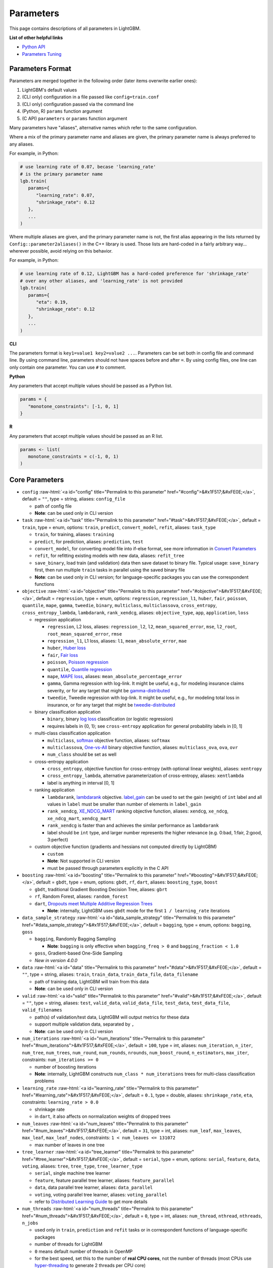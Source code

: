 ..  List of parameters is auto generated by LightGBM\.ci\parameter-generator.py from LightGBM\include\LightGBM\config.h file.

.. role:: raw-html(raw)
    :format: html

Parameters
==========

This page contains descriptions of all parameters in LightGBM.

**List of other helpful links**

- `Python API <./Python-API.rst>`__

- `Parameters Tuning <./Parameters-Tuning.rst>`__

Parameters Format
-----------------

Parameters are merged together in the following order (later items overwrite earlier ones):

1. LightGBM's default values
2. (CLI only) configuration in a file passed like ``config=train.conf``
3. (CLI only) configuration passed via the command line
4. (Python, R) ``params`` function argument
5. (C API) ``parameters`` or ``params`` function argument

Many parameters have "aliases", alternative names which refer to the same configuration.

Where a mix of the primary parameter name and aliases are given, the primary parameter name is always preferred to any aliases.

For example, in Python:

.. code-block:: python

   # use learning rate of 0.07, becase 'learning_rate'
   # is the primary parameter name
   lgb.train(
      params={
         "learning_rate": 0.07,
         "shrinkage_rate": 0.12
      },
      ...
   )

Where multiple aliases are given, and the primary parameter name is not, the first alias
appearing in the lists returned by ``Config::parameter2aliases()`` in the C++ library is used.
Those lists are hard-coded in a fairly arbitrary way... wherever possible, avoid relying on this behavior.

For example, in Python:

.. code-block:: python

   # use learning rate of 0.12, LightGBM has a hard-coded preference for 'shrinkage_rate'
   # over any other aliases, and 'learning_rate' is not provided
   lgb.train(
      params={
         "eta": 0.19,
         "shrinkage_rate": 0.12
      },
      ...
   )

**CLI**

The parameters format is ``key1=value1 key2=value2 ...``.
Parameters can be set both in config file and command line.
By using command line, parameters should not have spaces before and after ``=``.
By using config files, one line can only contain one parameter. You can use ``#`` to comment.

**Python**

Any parameters that accept multiple values should be passed as a Python list.

.. code-block:: python

   params = {
      "monotone_constraints": [-1, 0, 1]
   }


**R**

Any parameters that accept multiple values should be passed as an R list.

.. code-block:: r

   params <- list(
      monotone_constraints = c(-1, 0, 1)
   )

.. start params list

Core Parameters
---------------

-  ``config`` :raw-html:`<a id="config" title="Permalink to this parameter" href="#config">&#x1F517;&#xFE0E;</a>`, default = ``""``, type = string, aliases: ``config_file``

   -  path of config file

   -  **Note**: can be used only in CLI version

-  ``task`` :raw-html:`<a id="task" title="Permalink to this parameter" href="#task">&#x1F517;&#xFE0E;</a>`, default = ``train``, type = enum, options: ``train``, ``predict``, ``convert_model``, ``refit``, aliases: ``task_type``

   -  ``train``, for training, aliases: ``training``

   -  ``predict``, for prediction, aliases: ``prediction``, ``test``

   -  ``convert_model``, for converting model file into if-else format, see more information in `Convert Parameters <#convert-parameters>`__

   -  ``refit``, for refitting existing models with new data, aliases: ``refit_tree``

   -  ``save_binary``, load train (and validation) data then save dataset to binary file. Typical usage: ``save_binary`` first, then run multiple ``train`` tasks in parallel using the saved binary file

   -  **Note**: can be used only in CLI version; for language-specific packages you can use the correspondent functions

-  ``objective`` :raw-html:`<a id="objective" title="Permalink to this parameter" href="#objective">&#x1F517;&#xFE0E;</a>`, default = ``regression``, type = enum, options: ``regression``, ``regression_l1``, ``huber``, ``fair``, ``poisson``, ``quantile``, ``mape``, ``gamma``, ``tweedie``, ``binary``, ``multiclass``, ``multiclassova``, ``cross_entropy``, ``cross_entropy_lambda``, ``lambdarank``, ``rank_xendcg``, aliases: ``objective_type``, ``app``, ``application``, ``loss``

   -  regression application

      -  ``regression``, L2 loss, aliases: ``regression_l2``, ``l2``, ``mean_squared_error``, ``mse``, ``l2_root``, ``root_mean_squared_error``, ``rmse``

      -  ``regression_l1``, L1 loss, aliases: ``l1``, ``mean_absolute_error``, ``mae``

      -  ``huber``, `Huber loss <https://en.wikipedia.org/wiki/Huber_loss>`__

      -  ``fair``, `Fair loss <https://www.kaggle.com/c/allstate-claims-severity/discussion/24520>`__

      -  ``poisson``, `Poisson regression <https://en.wikipedia.org/wiki/Poisson_regression>`__

      -  ``quantile``, `Quantile regression <https://en.wikipedia.org/wiki/Quantile_regression>`__

      -  ``mape``, `MAPE loss <https://en.wikipedia.org/wiki/Mean_absolute_percentage_error>`__, aliases: ``mean_absolute_percentage_error``

      -  ``gamma``, Gamma regression with log-link. It might be useful, e.g., for modeling insurance claims severity, or for any target that might be `gamma-distributed <https://en.wikipedia.org/wiki/Gamma_distribution#Occurrence_and_applications>`__

      -  ``tweedie``, Tweedie regression with log-link. It might be useful, e.g., for modeling total loss in insurance, or for any target that might be `tweedie-distributed <https://en.wikipedia.org/wiki/Tweedie_distribution#Occurrence_and_applications>`__

   -  binary classification application

      -  ``binary``, binary `log loss <https://en.wikipedia.org/wiki/Cross_entropy>`__ classification (or logistic regression)

      -  requires labels in {0, 1}; see ``cross-entropy`` application for general probability labels in [0, 1]

   -  multi-class classification application

      -  ``multiclass``, `softmax <https://en.wikipedia.org/wiki/Softmax_function>`__ objective function, aliases: ``softmax``

      -  ``multiclassova``, `One-vs-All <https://en.wikipedia.org/wiki/Multiclass_classification#One-vs.-rest>`__ binary objective function, aliases: ``multiclass_ova``, ``ova``, ``ovr``

      -  ``num_class`` should be set as well

   -  cross-entropy application

      -  ``cross_entropy``, objective function for cross-entropy (with optional linear weights), aliases: ``xentropy``

      -  ``cross_entropy_lambda``, alternative parameterization of cross-entropy, aliases: ``xentlambda``

      -  label is anything in interval [0, 1]

   -  ranking application

      -  ``lambdarank``, `lambdarank <https://proceedings.neurips.cc/paper_files/paper/2006/file/af44c4c56f385c43f2529f9b1b018f6a-Paper.pdf>`__ objective. `label_gain <#label_gain>`__ can be used to set the gain (weight) of ``int`` label and all values in ``label`` must be smaller than number of elements in ``label_gain``

      -  ``rank_xendcg``, `XE_NDCG_MART <https://arxiv.org/abs/1911.09798>`__ ranking objective function, aliases: ``xendcg``, ``xe_ndcg``, ``xe_ndcg_mart``, ``xendcg_mart``

      -  ``rank_xendcg`` is faster than and achieves the similar performance as ``lambdarank``

      -  label should be ``int`` type, and larger number represents the higher relevance (e.g. 0:bad, 1:fair, 2:good, 3:perfect)

   -  custom objective function (gradients and hessians not computed directly by LightGBM)

      -  ``custom``

      -  **Note**: Not supported in CLI version

      -  must be passed through parameters explicitly in the C API

-  ``boosting`` :raw-html:`<a id="boosting" title="Permalink to this parameter" href="#boosting">&#x1F517;&#xFE0E;</a>`, default = ``gbdt``, type = enum, options: ``gbdt``, ``rf``, ``dart``, aliases: ``boosting_type``, ``boost``

   -  ``gbdt``, traditional Gradient Boosting Decision Tree, aliases: ``gbrt``

   -  ``rf``, Random Forest, aliases: ``random_forest``

   -  ``dart``, `Dropouts meet Multiple Additive Regression Trees <https://arxiv.org/abs/1505.01866>`__

      -  **Note**: internally, LightGBM uses ``gbdt`` mode for the first ``1 / learning_rate`` iterations

-  ``data_sample_strategy`` :raw-html:`<a id="data_sample_strategy" title="Permalink to this parameter" href="#data_sample_strategy">&#x1F517;&#xFE0E;</a>`, default = ``bagging``, type = enum, options: ``bagging``, ``goss``

   -  ``bagging``, Randomly Bagging Sampling

      -  **Note**: ``bagging`` is only effective when ``bagging_freq > 0`` and ``bagging_fraction < 1.0``

   -  ``goss``, Gradient-based One-Side Sampling

   -  *New in version 4.0.0*

-  ``data`` :raw-html:`<a id="data" title="Permalink to this parameter" href="#data">&#x1F517;&#xFE0E;</a>`, default = ``""``, type = string, aliases: ``train``, ``train_data``, ``train_data_file``, ``data_filename``

   -  path of training data, LightGBM will train from this data

   -  **Note**: can be used only in CLI version

-  ``valid`` :raw-html:`<a id="valid" title="Permalink to this parameter" href="#valid">&#x1F517;&#xFE0E;</a>`, default = ``""``, type = string, aliases: ``test``, ``valid_data``, ``valid_data_file``, ``test_data``, ``test_data_file``, ``valid_filenames``

   -  path(s) of validation/test data, LightGBM will output metrics for these data

   -  support multiple validation data, separated by ``,``

   -  **Note**: can be used only in CLI version

-  ``num_iterations`` :raw-html:`<a id="num_iterations" title="Permalink to this parameter" href="#num_iterations">&#x1F517;&#xFE0E;</a>`, default = ``100``, type = int, aliases: ``num_iteration``, ``n_iter``, ``num_tree``, ``num_trees``, ``num_round``, ``num_rounds``, ``nrounds``, ``num_boost_round``, ``n_estimators``, ``max_iter``, constraints: ``num_iterations >= 0``

   -  number of boosting iterations

   -  **Note**: internally, LightGBM constructs ``num_class * num_iterations`` trees for multi-class classification problems

-  ``learning_rate`` :raw-html:`<a id="learning_rate" title="Permalink to this parameter" href="#learning_rate">&#x1F517;&#xFE0E;</a>`, default = ``0.1``, type = double, aliases: ``shrinkage_rate``, ``eta``, constraints: ``learning_rate > 0.0``

   -  shrinkage rate

   -  in ``dart``, it also affects on normalization weights of dropped trees

-  ``num_leaves`` :raw-html:`<a id="num_leaves" title="Permalink to this parameter" href="#num_leaves">&#x1F517;&#xFE0E;</a>`, default = ``31``, type = int, aliases: ``num_leaf``, ``max_leaves``, ``max_leaf``, ``max_leaf_nodes``, constraints: ``1 < num_leaves <= 131072``

   -  max number of leaves in one tree

-  ``tree_learner`` :raw-html:`<a id="tree_learner" title="Permalink to this parameter" href="#tree_learner">&#x1F517;&#xFE0E;</a>`, default = ``serial``, type = enum, options: ``serial``, ``feature``, ``data``, ``voting``, aliases: ``tree``, ``tree_type``, ``tree_learner_type``

   -  ``serial``, single machine tree learner

   -  ``feature``, feature parallel tree learner, aliases: ``feature_parallel``

   -  ``data``, data parallel tree learner, aliases: ``data_parallel``

   -  ``voting``, voting parallel tree learner, aliases: ``voting_parallel``

   -  refer to `Distributed Learning Guide <./Parallel-Learning-Guide.rst>`__ to get more details

-  ``num_threads`` :raw-html:`<a id="num_threads" title="Permalink to this parameter" href="#num_threads">&#x1F517;&#xFE0E;</a>`, default = ``0``, type = int, aliases: ``num_thread``, ``nthread``, ``nthreads``, ``n_jobs``

   -  used only in ``train``, ``prediction`` and ``refit`` tasks or in correspondent functions of language-specific packages

   -  number of threads for LightGBM

   -  ``0`` means default number of threads in OpenMP

   -  for the best speed, set this to the number of **real CPU cores**, not the number of threads (most CPUs use `hyper-threading <https://en.wikipedia.org/wiki/Hyper-threading>`__ to generate 2 threads per CPU core)

   -  do not set it too large if your dataset is small (for instance, do not use 64 threads for a dataset with 10,000 rows)

   -  be aware a task manager or any similar CPU monitoring tool might report that cores not being fully utilized. **This is normal**

   -  for distributed learning, do not use all CPU cores because this will cause poor performance for the network communication

   -  **Note**: please **don't** change this during training, especially when running multiple jobs simultaneously by external packages, otherwise it may cause undesirable errors

-  ``device_type`` :raw-html:`<a id="device_type" title="Permalink to this parameter" href="#device_type">&#x1F517;&#xFE0E;</a>`, default = ``cpu``, type = enum, options: ``cpu``, ``gpu``, ``cuda``, aliases: ``device``

   -  device for the tree learning

   -  ``cpu`` supports all LightGBM functionality and is portable across the widest range of operating systems and hardware

   -  ``cuda`` offers faster training than ``gpu`` or ``cpu``, but only works on GPUs supporting CUDA

   -  ``gpu`` can be faster than ``cpu`` and works on a wider range of GPUs than CUDA

   -  **Note**: it is recommended to use the smaller ``max_bin`` (e.g. 63) to get the better speed up

   -  **Note**: for the faster speed, GPU uses 32-bit float point to sum up by default, so this may affect the accuracy for some tasks. You can set ``gpu_use_dp=true`` to enable 64-bit float point, but it will slow down the training

   -  **Note**: refer to `Installation Guide <./Installation-Guide.rst#build-gpu-version>`__ to build LightGBM with GPU support

-  ``seed`` :raw-html:`<a id="seed" title="Permalink to this parameter" href="#seed">&#x1F517;&#xFE0E;</a>`, default = ``None``, type = int, aliases: ``random_seed``, ``random_state``

   -  this seed is used to generate other seeds, e.g. ``data_random_seed``, ``feature_fraction_seed``, etc.

   -  by default, this seed is unused in favor of default values of other seeds

   -  this seed has lower priority in comparison with other seeds, which means that it will be overridden, if you set other seeds explicitly

-  ``deterministic`` :raw-html:`<a id="deterministic" title="Permalink to this parameter" href="#deterministic">&#x1F517;&#xFE0E;</a>`, default = ``false``, type = bool

   -  used only with ``cpu`` device type

   -  setting this to ``true`` should ensure the stable results when using the same data and the same parameters (and different ``num_threads``)

   -  when you use the different seeds, different LightGBM versions, the binaries compiled by different compilers, or in different systems, the results are expected to be different

   -  you can `raise issues <https://github.com/microsoft/LightGBM/issues>`__ in LightGBM GitHub repo when you meet the unstable results

   -  **Note**: setting this to ``true`` may slow down the training

   -  **Note**: to avoid potential instability due to numerical issues, please set ``force_col_wise=true`` or ``force_row_wise=true`` when setting ``deterministic=true``

Learning Control Parameters
---------------------------

-  ``force_col_wise`` :raw-html:`<a id="force_col_wise" title="Permalink to this parameter" href="#force_col_wise">&#x1F517;&#xFE0E;</a>`, default = ``false``, type = bool

   -  used only with ``cpu`` device type

   -  set this to ``true`` to force col-wise histogram building

   -  enabling this is recommended when:

      -  the number of columns is large, or the total number of bins is large

      -  ``num_threads`` is large, e.g. ``> 20``

      -  you want to reduce memory cost

   -  **Note**: when both ``force_col_wise`` and ``force_row_wise`` are ``false``, LightGBM will firstly try them both, and then use the faster one. To remove the overhead of testing set the faster one to ``true`` manually

   -  **Note**: this parameter cannot be used at the same time with ``force_row_wise``, choose only one of them

-  ``force_row_wise`` :raw-html:`<a id="force_row_wise" title="Permalink to this parameter" href="#force_row_wise">&#x1F517;&#xFE0E;</a>`, default = ``false``, type = bool

   -  used only with ``cpu`` device type

   -  set this to ``true`` to force row-wise histogram building

   -  enabling this is recommended when:

      -  the number of data points is large, and the total number of bins is relatively small

      -  ``num_threads`` is relatively small, e.g. ``<= 16``

      -  you want to use small ``bagging_fraction`` or ``goss`` sample strategy to speed up

   -  **Note**: setting this to ``true`` will double the memory cost for Dataset object. If you have not enough memory, you can try setting ``force_col_wise=true``

   -  **Note**: when both ``force_col_wise`` and ``force_row_wise`` are ``false``, LightGBM will firstly try them both, and then use the faster one. To remove the overhead of testing set the faster one to ``true`` manually

   -  **Note**: this parameter cannot be used at the same time with ``force_col_wise``, choose only one of them

-  ``histogram_pool_size`` :raw-html:`<a id="histogram_pool_size" title="Permalink to this parameter" href="#histogram_pool_size">&#x1F517;&#xFE0E;</a>`, default = ``-1.0``, type = double, aliases: ``hist_pool_size``

   -  max cache size in MB for historical histogram

   -  ``< 0`` means no limit

-  ``max_depth`` :raw-html:`<a id="max_depth" title="Permalink to this parameter" href="#max_depth">&#x1F517;&#xFE0E;</a>`, default = ``-1``, type = int

   -  limit the max depth for tree model. This is used to deal with over-fitting when ``#data`` is small. Tree still grows leaf-wise

   -  ``<= 0`` means no limit

-  ``min_data_in_leaf`` :raw-html:`<a id="min_data_in_leaf" title="Permalink to this parameter" href="#min_data_in_leaf">&#x1F517;&#xFE0E;</a>`, default = ``20``, type = int, aliases: ``min_data_per_leaf``, ``min_data``, ``min_child_samples``, ``min_samples_leaf``, constraints: ``min_data_in_leaf >= 0``

   -  minimal number of data in one leaf. Can be used to deal with over-fitting

   -  **Note**: this is an approximation based on the Hessian, so occasionally you may observe splits which produce leaf nodes that have less than this many observations

-  ``min_sum_hessian_in_leaf`` :raw-html:`<a id="min_sum_hessian_in_leaf" title="Permalink to this parameter" href="#min_sum_hessian_in_leaf">&#x1F517;&#xFE0E;</a>`, default = ``1e-3``, type = double, aliases: ``min_sum_hessian_per_leaf``, ``min_sum_hessian``, ``min_hessian``, ``min_child_weight``, constraints: ``min_sum_hessian_in_leaf >= 0.0``

   -  minimal sum hessian in one leaf. Like ``min_data_in_leaf``, it can be used to deal with over-fitting

-  ``bagging_fraction`` :raw-html:`<a id="bagging_fraction" title="Permalink to this parameter" href="#bagging_fraction">&#x1F517;&#xFE0E;</a>`, default = ``1.0``, type = double, aliases: ``sub_row``, ``subsample``, ``bagging``, constraints: ``0.0 < bagging_fraction <= 1.0``

   -  like ``feature_fraction``, but this will randomly select part of data without resampling

   -  can be used to speed up training

   -  can be used to deal with over-fitting

   -  **Note**: to enable bagging, ``bagging_freq`` should be set to a non zero value as well

-  ``pos_bagging_fraction`` :raw-html:`<a id="pos_bagging_fraction" title="Permalink to this parameter" href="#pos_bagging_fraction">&#x1F517;&#xFE0E;</a>`, default = ``1.0``, type = double, aliases: ``pos_sub_row``, ``pos_subsample``, ``pos_bagging``, constraints: ``0.0 < pos_bagging_fraction <= 1.0``

   -  used only in ``binary`` application

   -  used for imbalanced binary classification problem, will randomly sample ``#pos_samples * pos_bagging_fraction`` positive samples in bagging

   -  should be used together with ``neg_bagging_fraction``

   -  set this to ``1.0`` to disable

   -  **Note**: to enable this, you need to set ``bagging_freq`` and ``neg_bagging_fraction`` as well

   -  **Note**: if both ``pos_bagging_fraction`` and ``neg_bagging_fraction`` are set to ``1.0``,  balanced bagging is disabled

   -  **Note**: if balanced bagging is enabled, ``bagging_fraction`` will be ignored

-  ``neg_bagging_fraction`` :raw-html:`<a id="neg_bagging_fraction" title="Permalink to this parameter" href="#neg_bagging_fraction">&#x1F517;&#xFE0E;</a>`, default = ``1.0``, type = double, aliases: ``neg_sub_row``, ``neg_subsample``, ``neg_bagging``, constraints: ``0.0 < neg_bagging_fraction <= 1.0``

   -  used only in ``binary`` application

   -  used for imbalanced binary classification problem, will randomly sample ``#neg_samples * neg_bagging_fraction`` negative samples in bagging

   -  should be used together with ``pos_bagging_fraction``

   -  set this to ``1.0`` to disable

   -  **Note**: to enable this, you need to set ``bagging_freq`` and ``pos_bagging_fraction`` as well

   -  **Note**: if both ``pos_bagging_fraction`` and ``neg_bagging_fraction`` are set to ``1.0``,  balanced bagging is disabled

   -  **Note**: if balanced bagging is enabled, ``bagging_fraction`` will be ignored

-  ``bagging_freq`` :raw-html:`<a id="bagging_freq" title="Permalink to this parameter" href="#bagging_freq">&#x1F517;&#xFE0E;</a>`, default = ``0``, type = int, aliases: ``subsample_freq``

   -  frequency for bagging

   -  ``0`` means disable bagging; ``k`` means perform bagging at every ``k`` iteration. Every ``k``-th iteration, LightGBM will randomly select ``bagging_fraction * 100 %`` of the data to use for the next ``k`` iterations

   -  **Note**: bagging is only effective when ``0.0 < bagging_fraction < 1.0``

-  ``bagging_seed`` :raw-html:`<a id="bagging_seed" title="Permalink to this parameter" href="#bagging_seed">&#x1F517;&#xFE0E;</a>`, default = ``3``, type = int, aliases: ``bagging_fraction_seed``

   -  random seed for bagging

-  ``feature_fraction`` :raw-html:`<a id="feature_fraction" title="Permalink to this parameter" href="#feature_fraction">&#x1F517;&#xFE0E;</a>`, default = ``1.0``, type = double, aliases: ``sub_feature``, ``colsample_bytree``, constraints: ``0.0 < feature_fraction <= 1.0``

   -  LightGBM will randomly select a subset of features on each iteration (tree) if ``feature_fraction`` is smaller than ``1.0``. For example, if you set it to ``0.8``, LightGBM will select 80% of features before training each tree

   -  can be used to speed up training

   -  can be used to deal with over-fitting

-  ``feature_fraction_bynode`` :raw-html:`<a id="feature_fraction_bynode" title="Permalink to this parameter" href="#feature_fraction_bynode">&#x1F517;&#xFE0E;</a>`, default = ``1.0``, type = double, aliases: ``sub_feature_bynode``, ``colsample_bynode``, constraints: ``0.0 < feature_fraction_bynode <= 1.0``

   -  LightGBM will randomly select a subset of features on each tree node if ``feature_fraction_bynode`` is smaller than ``1.0``. For example, if you set it to ``0.8``, LightGBM will select 80% of features at each tree node

   -  can be used to deal with over-fitting

   -  **Note**: unlike ``feature_fraction``, this cannot speed up training

   -  **Note**: if both ``feature_fraction`` and ``feature_fraction_bynode`` are smaller than ``1.0``, the final fraction of each node is ``feature_fraction * feature_fraction_bynode``

-  ``feature_fraction_seed`` :raw-html:`<a id="feature_fraction_seed" title="Permalink to this parameter" href="#feature_fraction_seed">&#x1F517;&#xFE0E;</a>`, default = ``2``, type = int

   -  random seed for ``feature_fraction``

-  ``extra_trees`` :raw-html:`<a id="extra_trees" title="Permalink to this parameter" href="#extra_trees">&#x1F517;&#xFE0E;</a>`, default = ``false``, type = bool, aliases: ``extra_tree``

   -  use extremely randomized trees

   -  if set to ``true``, when evaluating node splits LightGBM will check only one randomly-chosen threshold for each feature

   -  can be used to speed up training

   -  can be used to deal with over-fitting

-  ``extra_seed`` :raw-html:`<a id="extra_seed" title="Permalink to this parameter" href="#extra_seed">&#x1F517;&#xFE0E;</a>`, default = ``6``, type = int

   -  random seed for selecting thresholds when ``extra_trees`` is true

-  ``early_stopping_round`` :raw-html:`<a id="early_stopping_round" title="Permalink to this parameter" href="#early_stopping_round">&#x1F517;&#xFE0E;</a>`, default = ``0``, type = int, aliases: ``early_stopping_rounds``, ``early_stopping``, ``n_iter_no_change``

   -  will stop training if one metric of one validation data doesn't improve in last ``early_stopping_round`` rounds

   -  ``<= 0`` means disable

   -  can be used to speed up training

-  ``early_stopping_min_delta`` :raw-html:`<a id="early_stopping_min_delta" title="Permalink to this parameter" href="#early_stopping_min_delta">&#x1F517;&#xFE0E;</a>`, default = ``0.0``, type = double, constraints: ``early_stopping_min_delta >= 0.0``

   -  when early stopping is used (i.e. ``early_stopping_round > 0``), require the early stopping metric to improve by at least this delta to be considered an improvement

   -  *New in version 4.4.0*

-  ``first_metric_only`` :raw-html:`<a id="first_metric_only" title="Permalink to this parameter" href="#first_metric_only">&#x1F517;&#xFE0E;</a>`, default = ``false``, type = bool

   -  LightGBM allows you to provide multiple evaluation metrics. Set this to ``true``, if you want to use only the first metric for early stopping

-  ``max_delta_step`` :raw-html:`<a id="max_delta_step" title="Permalink to this parameter" href="#max_delta_step">&#x1F517;&#xFE0E;</a>`, default = ``0.0``, type = double, aliases: ``max_tree_output``, ``max_leaf_output``

   -  used to limit the max output of tree leaves

   -  ``<= 0`` means no constraint

   -  the final max output of leaves is ``learning_rate * max_delta_step``

-  ``lambda_l1`` :raw-html:`<a id="lambda_l1" title="Permalink to this parameter" href="#lambda_l1">&#x1F517;&#xFE0E;</a>`, default = ``0.0``, type = double, aliases: ``reg_alpha``, ``l1_regularization``, constraints: ``lambda_l1 >= 0.0``

   -  L1 regularization

-  ``lambda_l2`` :raw-html:`<a id="lambda_l2" title="Permalink to this parameter" href="#lambda_l2">&#x1F517;&#xFE0E;</a>`, default = ``0.0``, type = double, aliases: ``reg_lambda``, ``lambda``, ``l2_regularization``, constraints: ``lambda_l2 >= 0.0``

   -  L2 regularization

-  ``linear_lambda`` :raw-html:`<a id="linear_lambda" title="Permalink to this parameter" href="#linear_lambda">&#x1F517;&#xFE0E;</a>`, default = ``0.0``, type = double, constraints: ``linear_lambda >= 0.0``

   -  linear tree regularization, corresponds to the parameter ``lambda`` in Eq. 3 of `Gradient Boosting with Piece-Wise Linear Regression Trees <https://arxiv.org/pdf/1802.05640.pdf>`__

-  ``min_gain_to_split`` :raw-html:`<a id="min_gain_to_split" title="Permalink to this parameter" href="#min_gain_to_split">&#x1F517;&#xFE0E;</a>`, default = ``0.0``, type = double, aliases: ``min_split_gain``, constraints: ``min_gain_to_split >= 0.0``

   -  the minimal gain to perform split

   -  can be used to speed up training

-  ``drop_rate`` :raw-html:`<a id="drop_rate" title="Permalink to this parameter" href="#drop_rate">&#x1F517;&#xFE0E;</a>`, default = ``0.1``, type = double, aliases: ``rate_drop``, constraints: ``0.0 <= drop_rate <= 1.0``

   -  used only in ``dart``

   -  dropout rate: a fraction of previous trees to drop during the dropout

-  ``max_drop`` :raw-html:`<a id="max_drop" title="Permalink to this parameter" href="#max_drop">&#x1F517;&#xFE0E;</a>`, default = ``50``, type = int

   -  used only in ``dart``

   -  max number of dropped trees during one boosting iteration

   -  ``<=0`` means no limit

-  ``skip_drop`` :raw-html:`<a id="skip_drop" title="Permalink to this parameter" href="#skip_drop">&#x1F517;&#xFE0E;</a>`, default = ``0.5``, type = double, constraints: ``0.0 <= skip_drop <= 1.0``

   -  used only in ``dart``

   -  probability of skipping the dropout procedure during a boosting iteration

-  ``xgboost_dart_mode`` :raw-html:`<a id="xgboost_dart_mode" title="Permalink to this parameter" href="#xgboost_dart_mode">&#x1F517;&#xFE0E;</a>`, default = ``false``, type = bool

   -  used only in ``dart``

   -  set this to ``true``, if you want to use xgboost dart mode

-  ``uniform_drop`` :raw-html:`<a id="uniform_drop" title="Permalink to this parameter" href="#uniform_drop">&#x1F517;&#xFE0E;</a>`, default = ``false``, type = bool

   -  used only in ``dart``

   -  set this to ``true``, if you want to use uniform drop

-  ``drop_seed`` :raw-html:`<a id="drop_seed" title="Permalink to this parameter" href="#drop_seed">&#x1F517;&#xFE0E;</a>`, default = ``4``, type = int

   -  used only in ``dart``

   -  random seed to choose dropping models

-  ``top_rate`` :raw-html:`<a id="top_rate" title="Permalink to this parameter" href="#top_rate">&#x1F517;&#xFE0E;</a>`, default = ``0.2``, type = double, constraints: ``0.0 <= top_rate <= 1.0``

   -  used only in ``goss``

   -  the retain ratio of large gradient data

-  ``other_rate`` :raw-html:`<a id="other_rate" title="Permalink to this parameter" href="#other_rate">&#x1F517;&#xFE0E;</a>`, default = ``0.1``, type = double, constraints: ``0.0 <= other_rate <= 1.0``

   -  used only in ``goss``

   -  the retain ratio of small gradient data

-  ``min_data_per_group`` :raw-html:`<a id="min_data_per_group" title="Permalink to this parameter" href="#min_data_per_group">&#x1F517;&#xFE0E;</a>`, default = ``100``, type = int, constraints: ``min_data_per_group > 0``

   -  minimal number of data per categorical group

-  ``max_cat_threshold`` :raw-html:`<a id="max_cat_threshold" title="Permalink to this parameter" href="#max_cat_threshold">&#x1F517;&#xFE0E;</a>`, default = ``32``, type = int, constraints: ``max_cat_threshold > 0``

   -  used for the categorical features

   -  limit number of split points considered for categorical features. See `the documentation on how LightGBM finds optimal splits for categorical features <./Features.rst#optimal-split-for-categorical-features>`_ for more details

   -  can be used to speed up training

-  ``cat_l2`` :raw-html:`<a id="cat_l2" title="Permalink to this parameter" href="#cat_l2">&#x1F517;&#xFE0E;</a>`, default = ``10.0``, type = double, constraints: ``cat_l2 >= 0.0``

   -  used for the categorical features

   -  L2 regularization in categorical split

-  ``cat_smooth`` :raw-html:`<a id="cat_smooth" title="Permalink to this parameter" href="#cat_smooth">&#x1F517;&#xFE0E;</a>`, default = ``10.0``, type = double, constraints: ``cat_smooth >= 0.0``

   -  used for the categorical features

   -  this can reduce the effect of noises in categorical features, especially for categories with few data

-  ``max_cat_to_onehot`` :raw-html:`<a id="max_cat_to_onehot" title="Permalink to this parameter" href="#max_cat_to_onehot">&#x1F517;&#xFE0E;</a>`, default = ``4``, type = int, constraints: ``max_cat_to_onehot > 0``

   -  when number of categories of one feature smaller than or equal to ``max_cat_to_onehot``, one-vs-other split algorithm will be used

-  ``top_k`` :raw-html:`<a id="top_k" title="Permalink to this parameter" href="#top_k">&#x1F517;&#xFE0E;</a>`, default = ``20``, type = int, aliases: ``topk``, constraints: ``top_k > 0``

   -  used only in ``voting`` tree learner, refer to `Voting parallel <./Parallel-Learning-Guide.rst#choose-appropriate-parallel-algorithm>`__

   -  set this to larger value for more accurate result, but it will slow down the training speed

-  ``monotone_constraints`` :raw-html:`<a id="monotone_constraints" title="Permalink to this parameter" href="#monotone_constraints">&#x1F517;&#xFE0E;</a>`, default = ``None``, type = multi-int, aliases: ``mc``, ``monotone_constraint``, ``monotonic_cst``

   -  used for constraints of monotonic features

   -  ``1`` means increasing, ``-1`` means decreasing, ``0`` means non-constraint

   -  you need to specify all features in order. For example, ``mc=-1,0,1`` means decreasing for 1st feature, non-constraint for 2nd feature and increasing for the 3rd feature

-  ``monotone_constraints_method`` :raw-html:`<a id="monotone_constraints_method" title="Permalink to this parameter" href="#monotone_constraints_method">&#x1F517;&#xFE0E;</a>`, default = ``basic``, type = enum, options: ``basic``, ``intermediate``, ``advanced``, aliases: ``monotone_constraining_method``, ``mc_method``

   -  used only if ``monotone_constraints`` is set

   -  monotone constraints method

      -  ``basic``, the most basic monotone constraints method. It does not slow the library at all, but over-constrains the predictions

      -  ``intermediate``, a `more advanced method <https://hal.science/hal-02862802/document>`__, which may slow the library very slightly. However, this method is much less constraining than the basic method and should significantly improve the results

      -  ``advanced``, an `even more advanced method <https://hal.science/hal-02862802/document>`__, which may slow the library. However, this method is even less constraining than the intermediate method and should again significantly improve the results

-  ``monotone_penalty`` :raw-html:`<a id="monotone_penalty" title="Permalink to this parameter" href="#monotone_penalty">&#x1F517;&#xFE0E;</a>`, default = ``0.0``, type = double, aliases: ``monotone_splits_penalty``, ``ms_penalty``, ``mc_penalty``, constraints: ``monotone_penalty >= 0.0``

   -  used only if ``monotone_constraints`` is set

   -  `monotone penalty <https://hal.science/hal-02862802/document>`__: a penalization parameter X forbids any monotone splits on the first X (rounded down) level(s) of the tree. The penalty applied to monotone splits on a given depth is a continuous, increasing function the penalization parameter

   -  if ``0.0`` (the default), no penalization is applied

-  ``feature_contri`` :raw-html:`<a id="feature_contri" title="Permalink to this parameter" href="#feature_contri">&#x1F517;&#xFE0E;</a>`, default = ``None``, type = multi-double, aliases: ``feature_contrib``, ``fc``, ``fp``, ``feature_penalty``

   -  used to control feature's split gain, will use ``gain[i] = max(0, feature_contri[i]) * gain[i]`` to replace the split gain of i-th feature

   -  you need to specify all features in order

-  ``forcedsplits_filename`` :raw-html:`<a id="forcedsplits_filename" title="Permalink to this parameter" href="#forcedsplits_filename">&#x1F517;&#xFE0E;</a>`, default = ``""``, type = string, aliases: ``fs``, ``forced_splits_filename``, ``forced_splits_file``, ``forced_splits``

   -  path to a ``.json`` file that specifies splits to force at the top of every decision tree before best-first learning commences

   -  ``.json`` file can be arbitrarily nested, and each split contains ``feature``, ``threshold`` fields, as well as ``left`` and ``right`` fields representing subsplits

   -  categorical splits are forced in a one-hot fashion, with ``left`` representing the split containing the feature value and ``right`` representing other values

   -  **Note**: the forced split logic will be ignored, if the split makes gain worse

   -  see `this file <https://github.com/microsoft/LightGBM/blob/master/examples/binary_classification/forced_splits.json>`__ as an example

-  ``refit_decay_rate`` :raw-html:`<a id="refit_decay_rate" title="Permalink to this parameter" href="#refit_decay_rate">&#x1F517;&#xFE0E;</a>`, default = ``0.9``, type = double, constraints: ``0.0 <= refit_decay_rate <= 1.0``

   -  decay rate of ``refit`` task, will use ``leaf_output = refit_decay_rate * old_leaf_output + (1.0 - refit_decay_rate) * new_leaf_output`` to refit trees

   -  used only in ``refit`` task in CLI version or as argument in ``refit`` function in language-specific package

-  ``cegb_tradeoff`` :raw-html:`<a id="cegb_tradeoff" title="Permalink to this parameter" href="#cegb_tradeoff">&#x1F517;&#xFE0E;</a>`, default = ``1.0``, type = double, constraints: ``cegb_tradeoff >= 0.0``

   -  cost-effective gradient boosting multiplier for all penalties

-  ``cegb_penalty_split`` :raw-html:`<a id="cegb_penalty_split" title="Permalink to this parameter" href="#cegb_penalty_split">&#x1F517;&#xFE0E;</a>`, default = ``0.0``, type = double, constraints: ``cegb_penalty_split >= 0.0``

   -  cost-effective gradient-boosting penalty for splitting a node

-  ``cegb_penalty_feature_lazy`` :raw-html:`<a id="cegb_penalty_feature_lazy" title="Permalink to this parameter" href="#cegb_penalty_feature_lazy">&#x1F517;&#xFE0E;</a>`, default = ``0,0,...,0``, type = multi-double

   -  cost-effective gradient boosting penalty for using a feature

   -  applied per data point

-  ``cegb_penalty_feature_coupled`` :raw-html:`<a id="cegb_penalty_feature_coupled" title="Permalink to this parameter" href="#cegb_penalty_feature_coupled">&#x1F517;&#xFE0E;</a>`, default = ``0,0,...,0``, type = multi-double

   -  cost-effective gradient boosting penalty for using a feature

   -  applied once per forest

-  ``path_smooth`` :raw-html:`<a id="path_smooth" title="Permalink to this parameter" href="#path_smooth">&#x1F517;&#xFE0E;</a>`, default = ``0``, type = double, constraints: ``path_smooth >=  0.0``

   -  controls smoothing applied to tree nodes

   -  helps prevent overfitting on leaves with few samples

   -  if set to zero, no smoothing is applied

   -  if ``path_smooth > 0`` then ``min_data_in_leaf`` must be at least ``2``

   -  larger values give stronger regularization

      -  the weight of each node is ``w * (n / path_smooth) / (n / path_smooth + 1) + w_p / (n / path_smooth + 1)``, where ``n`` is the number of samples in the node, ``w`` is the optimal node weight to minimise the loss (approximately ``-sum_gradients / sum_hessians``), and ``w_p`` is the weight of the parent node

      -  note that the parent output ``w_p`` itself has smoothing applied, unless it is the root node, so that the smoothing effect accumulates with the tree depth

-  ``interaction_constraints`` :raw-html:`<a id="interaction_constraints" title="Permalink to this parameter" href="#interaction_constraints">&#x1F517;&#xFE0E;</a>`, default = ``""``, type = string

   -  controls which features can appear in the same branch

   -  by default interaction constraints are disabled, to enable them you can specify

      -  for CLI, lists separated by commas, e.g. ``[0,1,2],[2,3]``

      -  for Python-package, list of lists, e.g. ``[[0, 1, 2], [2, 3]]``

      -  for R-package, list of character or numeric vectors, e.g. ``list(c("var1", "var2", "var3"), c("var3", "var4"))`` or ``list(c(1L, 2L, 3L), c(3L, 4L))``. Numeric vectors should use 1-based indexing, where ``1L`` is the first feature, ``2L`` is the second feature, etc

   -  any two features can only appear in the same branch only if there exists a constraint containing both features

-  ``verbosity`` :raw-html:`<a id="verbosity" title="Permalink to this parameter" href="#verbosity">&#x1F517;&#xFE0E;</a>`, default = ``1``, type = int, aliases: ``verbose``

   -  controls the level of LightGBM's verbosity

   -  ``< 0``: Fatal, ``= 0``: Error (Warning), ``= 1``: Info, ``> 1``: Debug

-  ``input_model`` :raw-html:`<a id="input_model" title="Permalink to this parameter" href="#input_model">&#x1F517;&#xFE0E;</a>`, default = ``""``, type = string, aliases: ``model_input``, ``model_in``

   -  filename of input model

   -  for ``prediction`` task, this model will be applied to prediction data

   -  for ``train`` task, training will be continued from this model

   -  **Note**: can be used only in CLI version

-  ``output_model`` :raw-html:`<a id="output_model" title="Permalink to this parameter" href="#output_model">&#x1F517;&#xFE0E;</a>`, default = ``LightGBM_model.txt``, type = string, aliases: ``model_output``, ``model_out``

   -  filename of output model in training

   -  **Note**: can be used only in CLI version

-  ``saved_feature_importance_type`` :raw-html:`<a id="saved_feature_importance_type" title="Permalink to this parameter" href="#saved_feature_importance_type">&#x1F517;&#xFE0E;</a>`, default = ``0``, type = int

   -  the feature importance type in the saved model file

   -  ``0``: count-based feature importance (numbers of splits are counted); ``1``: gain-based feature importance (values of gain are counted)

   -  **Note**: can be used only in CLI version

-  ``snapshot_freq`` :raw-html:`<a id="snapshot_freq" title="Permalink to this parameter" href="#snapshot_freq">&#x1F517;&#xFE0E;</a>`, default = ``-1``, type = int, aliases: ``save_period``

   -  frequency of saving model file snapshot

   -  set this to positive value to enable this function. For example, the model file will be snapshotted at each iteration if ``snapshot_freq=1``

   -  **Note**: can be used only in CLI version

-  ``use_quantized_grad`` :raw-html:`<a id="use_quantized_grad" title="Permalink to this parameter" href="#use_quantized_grad">&#x1F517;&#xFE0E;</a>`, default = ``false``, type = bool

   -  whether to use gradient quantization when training

   -  enabling this will discretize (quantize) the gradients and hessians into bins of ``num_grad_quant_bins``

   -  with quantized training, most arithmetics in the training process will be integer operations

   -  gradient quantization can accelerate training, with little accuracy drop in most cases

   -  **Note**: can be used only with ``device_type = cpu`` and ``device_type=cuda``

   -  *New in version 4.0.0*

-  ``num_grad_quant_bins`` :raw-html:`<a id="num_grad_quant_bins" title="Permalink to this parameter" href="#num_grad_quant_bins">&#x1F517;&#xFE0E;</a>`, default = ``4``, type = int

   -  number of bins to quantization gradients and hessians

   -  with more bins, the quantized training will be closer to full precision training

   -  **Note**: can be used only with ``device_type = cpu`` and ``device_type=cuda``

   -  *New in version 4.0.0*

-  ``quant_train_renew_leaf`` :raw-html:`<a id="quant_train_renew_leaf" title="Permalink to this parameter" href="#quant_train_renew_leaf">&#x1F517;&#xFE0E;</a>`, default = ``false``, type = bool

   -  whether to renew the leaf values with original gradients when quantized training

   -  renewing is very helpful for good quantized training accuracy for ranking objectives

   -  **Note**: can be used only with ``device_type = cpu`` and ``device_type=cuda``

   -  *New in version 4.0.0*

-  ``stochastic_rounding`` :raw-html:`<a id="stochastic_rounding" title="Permalink to this parameter" href="#stochastic_rounding">&#x1F517;&#xFE0E;</a>`, default = ``true``, type = bool

   -  whether to use stochastic rounding in gradient quantization

   -  **Note**: can be used only with ``device_type = cpu`` and ``device_type=cuda``

   -  *New in version 4.0.0*

IO Parameters
-------------

Dataset Parameters
~~~~~~~~~~~~~~~~~~

-  ``linear_tree`` :raw-html:`<a id="linear_tree" title="Permalink to this parameter" href="#linear_tree">&#x1F517;&#xFE0E;</a>`, default = ``false``, type = bool, aliases: ``linear_trees``

   -  fit piecewise linear gradient boosting tree

      -  tree splits are chosen in the usual way, but the model at each leaf is linear instead of constant

      -  the linear model at each leaf includes all the numerical features in that leaf's branch

      -  the first tree has constant leaf values

      -  categorical features are used for splits as normal but are not used in the linear models

      -  missing values should not be encoded as ``0``. Use ``np.nan`` for Python, ``NA`` for the CLI, and ``NA``, ``NA_real_``, or ``NA_integer_`` for R

      -  it is recommended to rescale data before training so that features have similar mean and standard deviation

      -  **Note**: only works with CPU and ``serial`` tree learner

      -  **Note**: ``regression_l1`` objective is not supported with linear tree boosting

      -  **Note**: setting ``linear_tree=true`` significantly increases the memory use of LightGBM

      -  **Note**: if you specify ``monotone_constraints``, constraints will be enforced when choosing the split points, but not when fitting the linear models on leaves

-  ``max_bin`` :raw-html:`<a id="max_bin" title="Permalink to this parameter" href="#max_bin">&#x1F517;&#xFE0E;</a>`, default = ``255``, type = int, aliases: ``max_bins``, constraints: ``max_bin > 1``

   -  max number of bins that feature values will be bucketed in

   -  small number of bins may reduce training accuracy but may increase general power (deal with over-fitting)

   -  LightGBM will auto compress memory according to ``max_bin``. For example, LightGBM will use ``uint8_t`` for feature value if ``max_bin=255``

-  ``max_bin_by_feature`` :raw-html:`<a id="max_bin_by_feature" title="Permalink to this parameter" href="#max_bin_by_feature">&#x1F517;&#xFE0E;</a>`, default = ``None``, type = multi-int

   -  max number of bins for each feature

   -  if not specified, will use ``max_bin`` for all features

-  ``min_data_in_bin`` :raw-html:`<a id="min_data_in_bin" title="Permalink to this parameter" href="#min_data_in_bin">&#x1F517;&#xFE0E;</a>`, default = ``3``, type = int, constraints: ``min_data_in_bin > 0``

   -  minimal number of data inside one bin

   -  use this to avoid one-data-one-bin (potential over-fitting)

-  ``bin_construct_sample_cnt`` :raw-html:`<a id="bin_construct_sample_cnt" title="Permalink to this parameter" href="#bin_construct_sample_cnt">&#x1F517;&#xFE0E;</a>`, default = ``200000``, type = int, aliases: ``subsample_for_bin``, constraints: ``bin_construct_sample_cnt > 0``

   -  number of data that sampled to construct feature discrete bins

   -  setting this to larger value will give better training result, but may increase data loading time

   -  set this to larger value if data is very sparse

   -  **Note**: don't set this to small values, otherwise, you may encounter unexpected errors and poor accuracy

-  ``data_random_seed`` :raw-html:`<a id="data_random_seed" title="Permalink to this parameter" href="#data_random_seed">&#x1F517;&#xFE0E;</a>`, default = ``1``, type = int, aliases: ``data_seed``

   -  random seed for sampling data to construct histogram bins

-  ``is_enable_sparse`` :raw-html:`<a id="is_enable_sparse" title="Permalink to this parameter" href="#is_enable_sparse">&#x1F517;&#xFE0E;</a>`, default = ``true``, type = bool, aliases: ``is_sparse``, ``enable_sparse``, ``sparse``

   -  used to enable/disable sparse optimization

-  ``enable_bundle`` :raw-html:`<a id="enable_bundle" title="Permalink to this parameter" href="#enable_bundle">&#x1F517;&#xFE0E;</a>`, default = ``true``, type = bool, aliases: ``is_enable_bundle``, ``bundle``

   -  set this to ``false`` to disable Exclusive Feature Bundling (EFB), which is described in `LightGBM: A Highly Efficient Gradient Boosting Decision Tree <https://papers.nips.cc/paper_files/paper/2017/hash/6449f44a102fde848669bdd9eb6b76fa-Abstract.html>`__

   -  **Note**: disabling this may cause the slow training speed for sparse datasets

-  ``use_missing`` :raw-html:`<a id="use_missing" title="Permalink to this parameter" href="#use_missing">&#x1F517;&#xFE0E;</a>`, default = ``true``, type = bool

   -  set this to ``false`` to disable the special handle of missing value

-  ``zero_as_missing`` :raw-html:`<a id="zero_as_missing" title="Permalink to this parameter" href="#zero_as_missing">&#x1F517;&#xFE0E;</a>`, default = ``false``, type = bool

   -  set this to ``true`` to treat all zero as missing values (including the unshown values in LibSVM / sparse matrices)

   -  set this to ``false`` to use ``na`` for representing missing values

-  ``feature_pre_filter`` :raw-html:`<a id="feature_pre_filter" title="Permalink to this parameter" href="#feature_pre_filter">&#x1F517;&#xFE0E;</a>`, default = ``true``, type = bool

   -  set this to ``true`` (the default) to tell LightGBM to ignore the features that are unsplittable based on ``min_data_in_leaf``

   -  as dataset object is initialized only once and cannot be changed after that, you may need to set this to ``false`` when searching parameters with ``min_data_in_leaf``, otherwise features are filtered by ``min_data_in_leaf`` firstly if you don't reconstruct dataset object

   -  **Note**: setting this to ``false`` may slow down the training

-  ``pre_partition`` :raw-html:`<a id="pre_partition" title="Permalink to this parameter" href="#pre_partition">&#x1F517;&#xFE0E;</a>`, default = ``false``, type = bool, aliases: ``is_pre_partition``

   -  used for distributed learning (excluding the ``feature_parallel`` mode)

   -  ``true`` if training data are pre-partitioned, and different machines use different partitions

-  ``two_round`` :raw-html:`<a id="two_round" title="Permalink to this parameter" href="#two_round">&#x1F517;&#xFE0E;</a>`, default = ``false``, type = bool, aliases: ``two_round_loading``, ``use_two_round_loading``

   -  set this to ``true`` if data file is too big to fit in memory

   -  by default, LightGBM will map data file to memory and load features from memory. This will provide faster data loading speed, but may cause run out of memory error when the data file is very big

   -  **Note**: works only in case of loading data directly from text file

-  ``header`` :raw-html:`<a id="header" title="Permalink to this parameter" href="#header">&#x1F517;&#xFE0E;</a>`, default = ``false``, type = bool, aliases: ``has_header``

   -  set this to ``true`` if input data has header

   -  **Note**: works only in case of loading data directly from text file

-  ``label_column`` :raw-html:`<a id="label_column" title="Permalink to this parameter" href="#label_column">&#x1F517;&#xFE0E;</a>`, default = ``""``, type = int or string, aliases: ``label``

   -  used to specify the label column

   -  use number for index, e.g. ``label=0`` means column\_0 is the label

   -  add a prefix ``name:`` for column name, e.g. ``label=name:is_click``

   -  if omitted, the first column in the training data is used as the label

   -  **Note**: works only in case of loading data directly from text file

-  ``weight_column`` :raw-html:`<a id="weight_column" title="Permalink to this parameter" href="#weight_column">&#x1F517;&#xFE0E;</a>`, default = ``""``, type = int or string, aliases: ``weight``

   -  used to specify the weight column

   -  use number for index, e.g. ``weight=0`` means column\_0 is the weight

   -  add a prefix ``name:`` for column name, e.g. ``weight=name:weight``

   -  **Note**: works only in case of loading data directly from text file

   -  **Note**: index starts from ``0`` and it doesn't count the label column when passing type is ``int``, e.g. when label is column\_0, and weight is column\_1, the correct parameter is ``weight=0``

   -  **Note**: weights should be non-negative

-  ``group_column`` :raw-html:`<a id="group_column" title="Permalink to this parameter" href="#group_column">&#x1F517;&#xFE0E;</a>`, default = ``""``, type = int or string, aliases: ``group``, ``group_id``, ``query_column``, ``query``, ``query_id``

   -  used to specify the query/group id column

   -  use number for index, e.g. ``query=0`` means column\_0 is the query id

   -  add a prefix ``name:`` for column name, e.g. ``query=name:query_id``

   -  **Note**: works only in case of loading data directly from text file

   -  **Note**: data should be grouped by query\_id, for more information, see `Query Data <#query-data>`__

   -  **Note**: index starts from ``0`` and it doesn't count the label column when passing type is ``int``, e.g. when label is column\_0 and query\_id is column\_1, the correct parameter is ``query=0``

-  ``ignore_column`` :raw-html:`<a id="ignore_column" title="Permalink to this parameter" href="#ignore_column">&#x1F517;&#xFE0E;</a>`, default = ``""``, type = multi-int or string, aliases: ``ignore_feature``, ``blacklist``

   -  used to specify some ignoring columns in training

   -  use number for index, e.g. ``ignore_column=0,1,2`` means column\_0, column\_1 and column\_2 will be ignored

   -  add a prefix ``name:`` for column name, e.g. ``ignore_column=name:c1,c2,c3`` means c1, c2 and c3 will be ignored

   -  **Note**: works only in case of loading data directly from text file

   -  **Note**: index starts from ``0`` and it doesn't count the label column when passing type is ``int``

   -  **Note**: despite the fact that specified columns will be completely ignored during the training, they still should have a valid format allowing LightGBM to load file successfully

-  ``categorical_feature`` :raw-html:`<a id="categorical_feature" title="Permalink to this parameter" href="#categorical_feature">&#x1F517;&#xFE0E;</a>`, default = ``""``, type = multi-int or string, aliases: ``cat_feature``, ``categorical_column``, ``cat_column``, ``categorical_features``

   -  used to specify categorical features

   -  use number for index, e.g. ``categorical_feature=0,1,2`` means column\_0, column\_1 and column\_2 are categorical features

   -  add a prefix ``name:`` for column name, e.g. ``categorical_feature=name:c1,c2,c3`` means c1, c2 and c3 are categorical features

   -  **Note**: all values will be cast to ``int32`` (integer codes will be extracted from pandas categoricals in the Python-package)

   -  **Note**: index starts from ``0`` and it doesn't count the label column when passing type is ``int``

   -  **Note**: all values should be less than ``Int32.MaxValue`` (2147483647)

   -  **Note**: using large values could be memory consuming. Tree decision rule works best when categorical features are presented by consecutive integers starting from zero

   -  **Note**: all negative values will be treated as **missing values**

   -  **Note**: the output cannot be monotonically constrained with respect to a categorical feature

   -  **Note**: floating point numbers in categorical features will be rounded towards 0

-  ``forcedbins_filename`` :raw-html:`<a id="forcedbins_filename" title="Permalink to this parameter" href="#forcedbins_filename">&#x1F517;&#xFE0E;</a>`, default = ``""``, type = string

   -  path to a ``.json`` file that specifies bin upper bounds for some or all features

   -  ``.json`` file should contain an array of objects, each containing the word ``feature`` (integer feature index) and ``bin_upper_bound`` (array of thresholds for binning)

   -  see `this file <https://github.com/microsoft/LightGBM/blob/master/examples/regression/forced_bins.json>`__ as an example

-  ``save_binary`` :raw-html:`<a id="save_binary" title="Permalink to this parameter" href="#save_binary">&#x1F517;&#xFE0E;</a>`, default = ``false``, type = bool, aliases: ``is_save_binary``, ``is_save_binary_file``

   -  if ``true``, LightGBM will save the dataset (including validation data) to a binary file. This speed ups the data loading for the next time

   -  **Note**: ``init_score`` is not saved in binary file

   -  **Note**: can be used only in CLI version; for language-specific packages you can use the correspondent function

-  ``precise_float_parser`` :raw-html:`<a id="precise_float_parser" title="Permalink to this parameter" href="#precise_float_parser">&#x1F517;&#xFE0E;</a>`, default = ``false``, type = bool

   -  use precise floating point number parsing for text parser (e.g. CSV, TSV, LibSVM input)

   -  **Note**: setting this to ``true`` may lead to much slower text parsing

-  ``parser_config_file`` :raw-html:`<a id="parser_config_file" title="Permalink to this parameter" href="#parser_config_file">&#x1F517;&#xFE0E;</a>`, default = ``""``, type = string

   -  path to a ``.json`` file that specifies customized parser initialized configuration

   -  see `lightgbm-transform <https://github.com/microsoft/lightgbm-transform>`__ for usage examples

   -  **Note**: ``lightgbm-transform`` is not maintained by LightGBM's maintainers. Bug reports or feature requests should go to `issues page <https://github.com/microsoft/lightgbm-transform/issues>`__

   -  *New in version 4.0.0*

Predict Parameters
~~~~~~~~~~~~~~~~~~

-  ``start_iteration_predict`` :raw-html:`<a id="start_iteration_predict" title="Permalink to this parameter" href="#start_iteration_predict">&#x1F517;&#xFE0E;</a>`, default = ``0``, type = int

   -  used only in ``prediction`` task

   -  used to specify from which iteration to start the prediction

   -  ``<= 0`` means from the first iteration

-  ``num_iteration_predict`` :raw-html:`<a id="num_iteration_predict" title="Permalink to this parameter" href="#num_iteration_predict">&#x1F517;&#xFE0E;</a>`, default = ``-1``, type = int

   -  used only in ``prediction`` task

   -  used to specify how many trained iterations will be used in prediction

   -  ``<= 0`` means no limit

-  ``predict_raw_score`` :raw-html:`<a id="predict_raw_score" title="Permalink to this parameter" href="#predict_raw_score">&#x1F517;&#xFE0E;</a>`, default = ``false``, type = bool, aliases: ``is_predict_raw_score``, ``predict_rawscore``, ``raw_score``

   -  used only in ``prediction`` task

   -  set this to ``true`` to predict only the raw scores

   -  set this to ``false`` to predict transformed scores

-  ``predict_leaf_index`` :raw-html:`<a id="predict_leaf_index" title="Permalink to this parameter" href="#predict_leaf_index">&#x1F517;&#xFE0E;</a>`, default = ``false``, type = bool, aliases: ``is_predict_leaf_index``, ``leaf_index``

   -  used only in ``prediction`` task

   -  set this to ``true`` to predict with leaf index of all trees

-  ``predict_contrib`` :raw-html:`<a id="predict_contrib" title="Permalink to this parameter" href="#predict_contrib">&#x1F517;&#xFE0E;</a>`, default = ``false``, type = bool, aliases: ``is_predict_contrib``, ``contrib``

   -  used only in ``prediction`` task

   -  set this to ``true`` to estimate `SHAP values <https://arxiv.org/abs/1706.06060>`__, which represent how each feature contributes to each prediction

   -  produces ``#features + 1`` values where the last value is the expected value of the model output over the training data

   -  **Note**: if you want to get more explanation for your model's predictions using SHAP values like SHAP interaction values, you can install `shap package <https://github.com/shap>`__

   -  **Note**: unlike the shap package, with ``predict_contrib`` we return a matrix with an extra column, where the last column is the expected value

   -  **Note**: this feature is not implemented for linear trees

-  ``predict_disable_shape_check`` :raw-html:`<a id="predict_disable_shape_check" title="Permalink to this parameter" href="#predict_disable_shape_check">&#x1F517;&#xFE0E;</a>`, default = ``false``, type = bool

   -  used only in ``prediction`` task

   -  control whether or not LightGBM raises an error when you try to predict on data with a different number of features than the training data

   -  if ``false`` (the default), a fatal error will be raised if the number of features in the dataset you predict on differs from the number seen during training

   -  if ``true``, LightGBM will attempt to predict on whatever data you provide. This is dangerous because you might get incorrect predictions, but you could use it in situations where it is difficult or expensive to generate some features and you are very confident that they were never chosen for splits in the model

   -  **Note**: be very careful setting this parameter to ``true``

-  ``pred_early_stop`` :raw-html:`<a id="pred_early_stop" title="Permalink to this parameter" href="#pred_early_stop">&#x1F517;&#xFE0E;</a>`, default = ``false``, type = bool

   -  used only in ``prediction`` task

   -  used only in ``classification`` and ``ranking`` applications

   -  used only for predicting normal or raw scores

   -  if ``true``, will use early-stopping to speed up the prediction. May affect the accuracy

   -  **Note**: cannot be used with ``rf`` boosting type or custom objective function

-  ``pred_early_stop_freq`` :raw-html:`<a id="pred_early_stop_freq" title="Permalink to this parameter" href="#pred_early_stop_freq">&#x1F517;&#xFE0E;</a>`, default = ``10``, type = int

   -  used only in ``prediction`` task

   -  the frequency of checking early-stopping prediction

-  ``pred_early_stop_margin`` :raw-html:`<a id="pred_early_stop_margin" title="Permalink to this parameter" href="#pred_early_stop_margin">&#x1F517;&#xFE0E;</a>`, default = ``10.0``, type = double

   -  used only in ``prediction`` task

   -  the threshold of margin in early-stopping prediction

-  ``output_result`` :raw-html:`<a id="output_result" title="Permalink to this parameter" href="#output_result">&#x1F517;&#xFE0E;</a>`, default = ``LightGBM_predict_result.txt``, type = string, aliases: ``predict_result``, ``prediction_result``, ``predict_name``, ``prediction_name``, ``pred_name``, ``name_pred``

   -  used only in ``prediction`` task

   -  filename of prediction result

   -  **Note**: can be used only in CLI version

Convert Parameters
~~~~~~~~~~~~~~~~~~

-  ``convert_model_language`` :raw-html:`<a id="convert_model_language" title="Permalink to this parameter" href="#convert_model_language">&#x1F517;&#xFE0E;</a>`, default = ``""``, type = string

   -  used only in ``convert_model`` task

   -  only ``cpp`` is supported yet; for conversion model to other languages consider using `m2cgen <https://github.com/BayesWitnesses/m2cgen>`__ utility

   -  if ``convert_model_language`` is set and ``task=train``, the model will be also converted

   -  **Note**: can be used only in CLI version

-  ``convert_model`` :raw-html:`<a id="convert_model" title="Permalink to this parameter" href="#convert_model">&#x1F517;&#xFE0E;</a>`, default = ``gbdt_prediction.cpp``, type = string, aliases: ``convert_model_file``

   -  used only in ``convert_model`` task

   -  output filename of converted model

   -  **Note**: can be used only in CLI version

Objective Parameters
--------------------

-  ``objective_seed`` :raw-html:`<a id="objective_seed" title="Permalink to this parameter" href="#objective_seed">&#x1F517;&#xFE0E;</a>`, default = ``5``, type = int

   -  used only in ``rank_xendcg`` objective

   -  random seed for objectives, if random process is needed

-  ``num_class`` :raw-html:`<a id="num_class" title="Permalink to this parameter" href="#num_class">&#x1F517;&#xFE0E;</a>`, default = ``1``, type = int, aliases: ``num_classes``, constraints: ``num_class > 0``

   -  used only in ``multi-class`` classification application

-  ``is_unbalance`` :raw-html:`<a id="is_unbalance" title="Permalink to this parameter" href="#is_unbalance">&#x1F517;&#xFE0E;</a>`, default = ``false``, type = bool, aliases: ``unbalance``, ``unbalanced_sets``

   -  used only in ``binary`` and ``multiclassova`` applications

   -  set this to ``true`` if training data are unbalanced

   -  **Note**: while enabling this should increase the overall performance metric of your model, it will also result in poor estimates of the individual class probabilities

   -  **Note**: this parameter cannot be used at the same time with ``scale_pos_weight``, choose only **one** of them

-  ``scale_pos_weight`` :raw-html:`<a id="scale_pos_weight" title="Permalink to this parameter" href="#scale_pos_weight">&#x1F517;&#xFE0E;</a>`, default = ``1.0``, type = double, constraints: ``scale_pos_weight > 0.0``

   -  used only in ``binary`` and ``multiclassova`` applications

   -  weight of labels with positive class

   -  **Note**: while enabling this should increase the overall performance metric of your model, it will also result in poor estimates of the individual class probabilities

   -  **Note**: this parameter cannot be used at the same time with ``is_unbalance``, choose only **one** of them

-  ``sigmoid`` :raw-html:`<a id="sigmoid" title="Permalink to this parameter" href="#sigmoid">&#x1F517;&#xFE0E;</a>`, default = ``1.0``, type = double, constraints: ``sigmoid > 0.0``

   -  used only in ``binary`` and ``multiclassova`` classification and in ``lambdarank`` applications

   -  parameter for the sigmoid function

-  ``boost_from_average`` :raw-html:`<a id="boost_from_average" title="Permalink to this parameter" href="#boost_from_average">&#x1F517;&#xFE0E;</a>`, default = ``true``, type = bool

   -  used only in ``regression``, ``binary``, ``multiclassova`` and ``cross-entropy`` applications

   -  adjusts initial score to the mean of labels for faster convergence

-  ``reg_sqrt`` :raw-html:`<a id="reg_sqrt" title="Permalink to this parameter" href="#reg_sqrt">&#x1F517;&#xFE0E;</a>`, default = ``false``, type = bool

   -  used only in ``regression`` application

   -  used to fit ``sqrt(label)`` instead of original values and prediction result will be also automatically converted to ``prediction^2``

   -  might be useful in case of large-range labels

-  ``alpha`` :raw-html:`<a id="alpha" title="Permalink to this parameter" href="#alpha">&#x1F517;&#xFE0E;</a>`, default = ``0.9``, type = double, constraints: ``alpha > 0.0``

   -  used only in ``huber`` and ``quantile`` ``regression`` applications

   -  parameter for `Huber loss <https://en.wikipedia.org/wiki/Huber_loss>`__ and `Quantile regression <https://en.wikipedia.org/wiki/Quantile_regression>`__

-  ``fair_c`` :raw-html:`<a id="fair_c" title="Permalink to this parameter" href="#fair_c">&#x1F517;&#xFE0E;</a>`, default = ``1.0``, type = double, constraints: ``fair_c > 0.0``

   -  used only in ``fair`` ``regression`` application

   -  parameter for `Fair loss <https://www.kaggle.com/c/allstate-claims-severity/discussion/24520>`__

-  ``poisson_max_delta_step`` :raw-html:`<a id="poisson_max_delta_step" title="Permalink to this parameter" href="#poisson_max_delta_step">&#x1F517;&#xFE0E;</a>`, default = ``0.7``, type = double, constraints: ``poisson_max_delta_step > 0.0``

   -  used only in ``poisson`` ``regression`` application

   -  parameter for `Poisson regression <https://en.wikipedia.org/wiki/Poisson_regression>`__ to safeguard optimization

-  ``tweedie_variance_power`` :raw-html:`<a id="tweedie_variance_power" title="Permalink to this parameter" href="#tweedie_variance_power">&#x1F517;&#xFE0E;</a>`, default = ``1.5``, type = double, constraints: ``1.0 <= tweedie_variance_power < 2.0``

   -  used only in ``tweedie`` ``regression`` application

   -  used to control the variance of the tweedie distribution

   -  set this closer to ``2`` to shift towards a **Gamma** distribution

   -  set this closer to ``1`` to shift towards a **Poisson** distribution

-  ``lambdarank_truncation_level`` :raw-html:`<a id="lambdarank_truncation_level" title="Permalink to this parameter" href="#lambdarank_truncation_level">&#x1F517;&#xFE0E;</a>`, default = ``30``, type = int, constraints: ``lambdarank_truncation_level > 0``

   -  used only in ``lambdarank`` application

   -  controls the number of top-results to focus on during training, refer to "truncation level" in the Sec. 3 of `LambdaMART paper <https://www.microsoft.com/en-us/research/wp-content/uploads/2016/02/MSR-TR-2010-82.pdf>`__

   -  this parameter is closely related to the desirable cutoff ``k`` in the metric **NDCG@k** that we aim at optimizing the ranker for. The optimal setting for this parameter is likely to be slightly higher than ``k`` (e.g., ``k + 3``) to include more pairs of documents to train on, but perhaps not too high to avoid deviating too much from the desired target metric **NDCG@k**

-  ``lambdarank_norm`` :raw-html:`<a id="lambdarank_norm" title="Permalink to this parameter" href="#lambdarank_norm">&#x1F517;&#xFE0E;</a>`, default = ``true``, type = bool

   -  used only in ``lambdarank`` application

   -  set this to ``true`` to normalize the lambdas for different queries, and improve the performance for unbalanced data

   -  set this to ``false`` to enforce the original lambdarank algorithm

-  ``label_gain`` :raw-html:`<a id="label_gain" title="Permalink to this parameter" href="#label_gain">&#x1F517;&#xFE0E;</a>`, default = ``0,1,3,7,15,31,63,...,2^30-1``, type = multi-double

   -  used only in ``lambdarank`` application

   -  relevant gain for labels. For example, the gain of label ``2`` is ``3`` in case of default label gains

   -  separate by ``,``

-  ``lambdarank_position_bias_regularization`` :raw-html:`<a id="lambdarank_position_bias_regularization" title="Permalink to this parameter" href="#lambdarank_position_bias_regularization">&#x1F517;&#xFE0E;</a>`, default = ``0.0``, type = double, constraints: ``lambdarank_position_bias_regularization >= 0.0``

   -  used only in ``lambdarank`` application when positional information is provided and position bias is modeled. Larger values reduce the inferred position bias factors.

   -  *New in version 4.1.0*

Metric Parameters
-----------------

-  ``metric`` :raw-html:`<a id="metric" title="Permalink to this parameter" href="#metric">&#x1F517;&#xFE0E;</a>`, default = ``""``, type = multi-enum, aliases: ``metrics``, ``metric_types``

   -  metric(s) to be evaluated on the evaluation set(s)

      -  ``""`` (empty string or not specified) means that metric corresponding to specified ``objective`` will be used (this is possible only for pre-defined objective functions, otherwise no evaluation metric will be added)

      -  ``"None"`` (string, **not** a ``None`` value) means that no metric will be registered, aliases: ``na``, ``null``, ``custom``

      -  ``l1``, absolute loss, aliases: ``mean_absolute_error``, ``mae``, ``regression_l1``

      -  ``l2``, square loss, aliases: ``mean_squared_error``, ``mse``, ``regression_l2``, ``regression``

      -  ``rmse``, root square loss, aliases: ``root_mean_squared_error``, ``l2_root``

      -  ``quantile``, `Quantile regression <https://en.wikipedia.org/wiki/Quantile_regression>`__

      -  ``mape``, `MAPE loss <https://en.wikipedia.org/wiki/Mean_absolute_percentage_error>`__, aliases: ``mean_absolute_percentage_error``

      -  ``huber``, `Huber loss <https://en.wikipedia.org/wiki/Huber_loss>`__

      -  ``fair``, `Fair loss <https://www.kaggle.com/c/allstate-claims-severity/discussion/24520>`__

      -  ``poisson``, negative log-likelihood for `Poisson regression <https://en.wikipedia.org/wiki/Poisson_regression>`__

      -  ``gamma``, negative log-likelihood for **Gamma** regression

      -  ``gamma_deviance``, residual deviance for **Gamma** regression

      -  ``tweedie``, negative log-likelihood for **Tweedie** regression

      -  ``ndcg``, `NDCG <https://en.wikipedia.org/wiki/Discounted_cumulative_gain#Normalized_DCG>`__, aliases: ``lambdarank``, ``rank_xendcg``, ``xendcg``, ``xe_ndcg``, ``xe_ndcg_mart``, ``xendcg_mart``

      -  ``map``, `MAP <https://makarandtapaswi.wordpress.com/2012/07/02/intuition-behind-average-precision-and-map/>`__, aliases: ``mean_average_precision``

      -  ``auc``, `AUC <https://en.wikipedia.org/wiki/Receiver_operating_characteristic#Area_under_the_curve>`__

      -  ``average_precision``, `average precision score <https://scikit-learn.org/stable/modules/generated/sklearn.metrics.average_precision_score.html>`__

      -  ``binary_logloss``, `log loss <https://en.wikipedia.org/wiki/Cross_entropy>`__, aliases: ``binary``

      -  ``binary_error``, for one sample: ``0`` for correct classification, ``1`` for error classification

      -  ``auc_mu``, `AUC-mu <http://proceedings.mlr.press/v97/kleiman19a/kleiman19a.pdf>`__

      -  ``multi_logloss``, log loss for multi-class classification, aliases: ``multiclass``, ``softmax``, ``multiclassova``, ``multiclass_ova``, ``ova``, ``ovr``

      -  ``multi_error``, error rate for multi-class classification

      -  ``cross_entropy``, cross-entropy (with optional linear weights), aliases: ``xentropy``

      -  ``cross_entropy_lambda``, "intensity-weighted" cross-entropy, aliases: ``xentlambda``

      -  ``kullback_leibler``, `Kullback-Leibler divergence <https://en.wikipedia.org/wiki/Kullback%E2%80%93Leibler_divergence>`__, aliases: ``kldiv``

   -  support multiple metrics, separated by ``,``

-  ``metric_freq`` :raw-html:`<a id="metric_freq" title="Permalink to this parameter" href="#metric_freq">&#x1F517;&#xFE0E;</a>`, default = ``1``, type = int, aliases: ``output_freq``, constraints: ``metric_freq > 0``

   -  frequency for metric output

   -  **Note**: can be used only in CLI version

-  ``is_provide_training_metric`` :raw-html:`<a id="is_provide_training_metric" title="Permalink to this parameter" href="#is_provide_training_metric">&#x1F517;&#xFE0E;</a>`, default = ``false``, type = bool, aliases: ``training_metric``, ``is_training_metric``, ``train_metric``

   -  set this to ``true`` to output metric result over training dataset

   -  **Note**: can be used only in CLI version

-  ``eval_at`` :raw-html:`<a id="eval_at" title="Permalink to this parameter" href="#eval_at">&#x1F517;&#xFE0E;</a>`, default = ``1,2,3,4,5``, type = multi-int, aliases: ``ndcg_eval_at``, ``ndcg_at``, ``map_eval_at``, ``map_at``

   -  used only with ``ndcg`` and ``map`` metrics

   -  `NDCG <https://en.wikipedia.org/wiki/Discounted_cumulative_gain#Normalized_DCG>`__ and `MAP <https://makarandtapaswi.wordpress.com/2012/07/02/intuition-behind-average-precision-and-map/>`__ evaluation positions, separated by ``,``

-  ``multi_error_top_k`` :raw-html:`<a id="multi_error_top_k" title="Permalink to this parameter" href="#multi_error_top_k">&#x1F517;&#xFE0E;</a>`, default = ``1``, type = int, constraints: ``multi_error_top_k > 0``

   -  used only with ``multi_error`` metric

   -  threshold for top-k multi-error metric

   -  the error on each sample is ``0`` if the true class is among the top ``multi_error_top_k`` predictions, and ``1`` otherwise

      -  more precisely, the error on a sample is ``0`` if there are at least ``num_classes - multi_error_top_k`` predictions strictly less than the prediction on the true class

   -  when ``multi_error_top_k=1`` this is equivalent to the usual multi-error metric

-  ``auc_mu_weights`` :raw-html:`<a id="auc_mu_weights" title="Permalink to this parameter" href="#auc_mu_weights">&#x1F517;&#xFE0E;</a>`, default = ``None``, type = multi-double

   -  used only with ``auc_mu`` metric

   -  list representing flattened matrix (in row-major order) giving loss weights for classification errors

   -  list should have ``n * n`` elements, where ``n`` is the number of classes

   -  the matrix co-ordinate ``[i, j]`` should correspond to the ``i * n + j``-th element of the list

   -  if not specified, will use equal weights for all classes

Network Parameters
------------------

-  ``num_machines`` :raw-html:`<a id="num_machines" title="Permalink to this parameter" href="#num_machines">&#x1F517;&#xFE0E;</a>`, default = ``1``, type = int, aliases: ``num_machine``, constraints: ``num_machines > 0``

   -  the number of machines for distributed learning application

   -  this parameter is needed to be set in both **socket** and **mpi** versions

-  ``local_listen_port`` :raw-html:`<a id="local_listen_port" title="Permalink to this parameter" href="#local_listen_port">&#x1F517;&#xFE0E;</a>`, default = ``12400 (random for Dask-package)``, type = int, aliases: ``local_port``, ``port``, constraints: ``local_listen_port > 0``

   -  TCP listen port for local machines

   -  **Note**: don't forget to allow this port in firewall settings before training

-  ``time_out`` :raw-html:`<a id="time_out" title="Permalink to this parameter" href="#time_out">&#x1F517;&#xFE0E;</a>`, default = ``120``, type = int, constraints: ``time_out > 0``

   -  socket time-out in minutes

-  ``machine_list_filename`` :raw-html:`<a id="machine_list_filename" title="Permalink to this parameter" href="#machine_list_filename">&#x1F517;&#xFE0E;</a>`, default = ``""``, type = string, aliases: ``machine_list_file``, ``machine_list``, ``mlist``

   -  path of file that lists machines for this distributed learning application

   -  each line contains one IP and one port for one machine. The format is ``ip port`` (space as a separator)

   -  **Note**: can be used only in CLI version

-  ``machines`` :raw-html:`<a id="machines" title="Permalink to this parameter" href="#machines">&#x1F517;&#xFE0E;</a>`, default = ``""``, type = string, aliases: ``workers``, ``nodes``

   -  list of machines in the following format: ``ip1:port1,ip2:port2``

GPU Parameters
--------------

-  ``gpu_platform_id`` :raw-html:`<a id="gpu_platform_id" title="Permalink to this parameter" href="#gpu_platform_id">&#x1F517;&#xFE0E;</a>`, default = ``-1``, type = int

   -  OpenCL platform ID. Usually each GPU vendor exposes one OpenCL platform

   -  ``-1`` means the system-wide default platform

   -  **Note**: refer to `GPU Targets <./GPU-Targets.rst#query-opencl-devices-in-your-system>`__ for more details

-  ``gpu_device_id`` :raw-html:`<a id="gpu_device_id" title="Permalink to this parameter" href="#gpu_device_id">&#x1F517;&#xFE0E;</a>`, default = ``-1``, type = int

   -  OpenCL device ID in the specified platform. Each GPU in the selected platform has a unique device ID

   -  ``-1`` means the default device in the selected platform

   -  **Note**: refer to `GPU Targets <./GPU-Targets.rst#query-opencl-devices-in-your-system>`__ for more details

-  ``gpu_use_dp`` :raw-html:`<a id="gpu_use_dp" title="Permalink to this parameter" href="#gpu_use_dp">&#x1F517;&#xFE0E;</a>`, default = ``false``, type = bool

   -  set this to ``true`` to use double precision math on GPU (by default single precision is used)

   -  **Note**: can be used only in OpenCL implementation, in CUDA implementation only double precision is currently supported

-  ``num_gpu`` :raw-html:`<a id="num_gpu" title="Permalink to this parameter" href="#num_gpu">&#x1F517;&#xFE0E;</a>`, default = ``1``, type = int, constraints: ``num_gpu > 0``

   -  number of GPUs

   -  **Note**: can be used only in CUDA implementation

.. end params list

Others
------

Continued Training with Input Score
~~~~~~~~~~~~~~~~~~~~~~~~~~~~~~~~~~~

LightGBM supports continued training with initial scores. It uses an additional file to store these initial scores, like the following:

::

    0.5
    -0.1
    0.9
    ...

It means the initial score of the first data row is ``0.5``, second is ``-0.1``, and so on.
The initial score file corresponds with data file line by line, and has per score per line.

And if the name of data file is ``train.txt``, the initial score file should be named as ``train.txt.init`` and placed in the same folder as the data file.
In this case, LightGBM will auto load initial score file if it exists.

If binary data files exist for raw data file ``train.txt``, for example in the name ``train.txt.bin``, then the initial score file should be named as ``train.txt.bin.init``.

Weight Data
~~~~~~~~~~~

LightGBM supports weighted training. It uses an additional file to store weight data, like the following:

::

    1.0
    0.5
    0.8
    ...

It means the weight of the first data row is ``1.0``, second is ``0.5``, and so on. Weights should be non-negative.

The weight file corresponds with data file line by line, and has per weight per line.

And if the name of data file is ``train.txt``, the weight file should be named as ``train.txt.weight`` and placed in the same folder as the data file.
In this case, LightGBM will load the weight file automatically if it exists.

Also, you can include weight column in your data file. Please refer to the ``weight_column`` `parameter <#weight_column>`__ in above.

Query Data
~~~~~~~~~~

For learning to rank, it needs query information for training data.

LightGBM uses an additional file to store query data, like the following:

::

    27
    18
    67
    ...

For wrapper libraries like in Python and R, this information can also be provided as an array-like via the Dataset parameter ``group``.

::

    [27, 18, 67, ...]

For example, if you have a 112-document dataset with ``group = [27, 18, 67]``, that means that you have 3 groups, where the first 27 records are in the first group, records 28-45 are in the second group, and records 46-112 are in the third group.

**Note**: data should be ordered by the query.

If the name of data file is ``train.txt``, the query file should be named as ``train.txt.query`` and placed in the same folder as the data file.
In this case, LightGBM will load the query file automatically if it exists.

Also, you can include query/group id column in your data file. Please refer to the ``group_column`` `parameter <#group_column>`__ in above.
